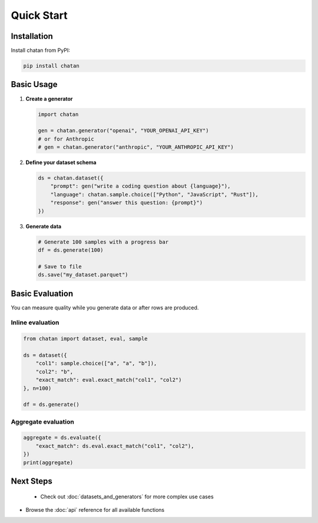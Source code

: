Quick Start
===================================

Installation
------------

Install chatan from PyPI:

.. code-block:: bash

   pip install chatan

Basic Usage
-----------

1. **Create a generator**

   .. code-block:: python

      import chatan
      
      gen = chatan.generator("openai", "YOUR_OPENAI_API_KEY")
      # or for Anthropic
      # gen = chatan.generator("anthropic", "YOUR_ANTHROPIC_API_KEY")

2. **Define your dataset schema**

   .. code-block:: python

      ds = chatan.dataset({
          "prompt": gen("write a coding question about {language}"),
          "language": chatan.sample.choice(["Python", "JavaScript", "Rust"]),
          "response": gen("answer this question: {prompt}")
      })

3. **Generate data**

   .. code-block:: python

      # Generate 100 samples with a progress bar
      df = ds.generate(100)
      
      # Save to file
      ds.save("my_dataset.parquet")

Basic Evaluation
----------------
You can measure quality while you generate data or after rows are produced.

Inline evaluation
^^^^^^^^^^^^^^^^^

.. code-block:: python

   from chatan import dataset, eval, sample

   ds = dataset({
       "col1": sample.choice(["a", "a", "b"]),
       "col2": "b",
       "exact_match": eval.exact_match("col1", "col2")
   }, n=100)

   df = ds.generate()

Aggregate evaluation
^^^^^^^^^^^^^^^^^^^^

.. code-block:: python

   aggregate = ds.evaluate({
       "exact_match": ds.eval.exact_match("col1", "col2"),
   })
   print(aggregate)

Next Steps
----------

 - Check out :doc:`datasets_and_generators` for more complex use cases
- Browse the :doc:`api` reference for all available functions
